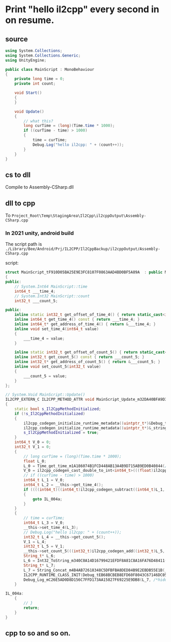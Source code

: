 * Print "hello il2cpp" every second in on resume.

** source
#+begin_src csharp
using System.Collections;
using System.Collections.Generic;
using UnityEngine;

public class MainScript : MonoBehaviour
{
    private long time = 0;
    private int count;
        
    void Start()
    {
    }

    void Update()
    {
        // what this?
        long curTime = (long)(Time.time * 1000);
        if ((curTime - time) > 1000)
        {
            time = curTime;
            Debug.Log("hello il2cpp: " + (count++));
        }
    }
}
#+end_src


** cs to dll
Compile to Assembly-CSharp.dll

** dll to cpp
To ~Project_Root\Temp\StagingArea\Il2Cpp\il2cppOutput\Assembly-CSharp.cpp~

*** In 2021 unity, android build
The script path is ~./Library/Bee/Android/Prj/IL2CPP/Il2CppBackup/il2cppOutput/Assembly-CSharp.cpp~


script:

#+begin_src cpp
struct MainScript_tF910D05BA25E9E3FC8107F0863AAD4BD0BF5A89A  : public MonoBehaviour_t37A501200D970A8257124B0EAE00A0FF3DDC354A
{
public:
	// System.Int64 MainScript::time
	int64_t ___time_4;
	// System.Int32 MainScript::count
	int32_t ___count_5;

public:
	inline static int32_t get_offset_of_time_4() { return static_cast<int32_t>(offsetof(MainScript_tF910D05BA25E9E3FC8107F0863AAD4BD0BF5A89A, ___time_4)); }
	inline int64_t get_time_4() const { return ___time_4; }
	inline int64_t* get_address_of_time_4() { return &___time_4; }
	inline void set_time_4(int64_t value)
	{
		___time_4 = value;
	}

	inline static int32_t get_offset_of_count_5() { return static_cast<int32_t>(offsetof(MainScript_tF910D05BA25E9E3FC8107F0863AAD4BD0BF5A89A, ___count_5)); }
	inline int32_t get_count_5() const { return ___count_5; }
	inline int32_t* get_address_of_count_5() { return &___count_5; }
	inline void set_count_5(int32_t value)
	{
		___count_5 = value;
	}
};

// System.Void MainScript::Update()
IL2CPP_EXTERN_C IL2CPP_METHOD_ATTR void MainScript_Update_m32DA40BFA9D341B633E6F14F605D23E55BB8532C (MainScript_tF910D05BA25E9E3FC8107F0863AAD4BD0BF5A89A * __this, const RuntimeMethod* method)
{
	static bool s_Il2CppMethodInitialized;
	if (!s_Il2CppMethodInitialized)
	{
		il2cpp_codegen_initialize_runtime_metadata((uintptr_t*)&Debug_tEB68BCBEB8EFD60F8043C67146DC05E7F50F374B_il2cpp_TypeInfo_var);
		il2cpp_codegen_initialize_runtime_metadata((uintptr_t*)&_stringLiteral1F2F6F24085863F43802E9DFF0DDB7B0E7389011);
		s_Il2CppMethodInitialized = true;
	}
	int64_t V_0 = 0;
	int32_t V_1 = 0;
	{
		// long curTime = (long)(Time.time * 1000);
		float L_0;
		L_0 = Time_get_time_m1A186074B1FCD448AB13A4B9D715AB9ED0B40844(/*hidden argument*/NULL);
		V_0 = il2cpp_codegen_cast_double_to_int<int64_t>(((float)il2cpp_codegen_multiply((float)L_0, (float)(1000.0f))));
		// if ((curTime - time) > 1000)
		int64_t L_1 = V_0;
		int64_t L_2 = __this->get_time_4();
		if ((((int64_t)((int64_t)il2cpp_codegen_subtract((int64_t)L_1, (int64_t)L_2))) <= ((int64_t)((int64_t)((int64_t)((int32_t)1000))))))
		{
			goto IL_004a;
		}
	}
	{
		// time = curTime;
		int64_t L_3 = V_0;
		__this->set_time_4(L_3);
		// Debug.Log("hello il2cpp: " + (count++));
		int32_t L_4 = __this->get_count_5();
		V_1 = L_4;
		int32_t L_5 = V_1;
		__this->set_count_5(((int32_t)il2cpp_codegen_add((int32_t)L_5, (int32_t)1)));
		String_t* L_6;
		L_6 = Int32_ToString_m340C0A14D16799421EFDF8A81C8A16FA76D48411((int32_t*)(&V_1), /*hidden argument*/NULL);
		String_t* L_7;
		L_7 = String_Concat_m4B4AB72618348C5DFBFBA8DED84B9E2EBDB55E1B(_stringLiteral1F2F6F24085863F43802E9DFF0DDB7B0E7389011, L_6, /*hidden argument*/NULL);
		IL2CPP_RUNTIME_CLASS_INIT(Debug_tEB68BCBEB8EFD60F8043C67146DC05E7F50F374B_il2cpp_TypeInfo_var);
		Debug_Log_mC26E5AD0D8D156C7FFD173AA15827F69225E9DB8(L_7, /*hidden argument*/NULL);
	}

IL_004a:
	{
		// }
		return;
	}
}
#+end_src

** cpp to so and so on.

